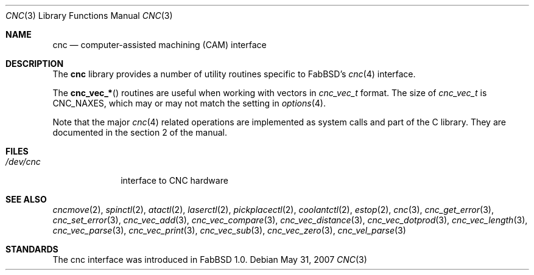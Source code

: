 .\"	$FabBSD$
.\"
.\" Copyright (c) 2009 Hypertriton, Inc. <http://hypertriton.com/>
.\"
.\" Redistribution and use in source and binary forms, with or without
.\" modification, are permitted provided that the following conditions
.\" are met:
.\" 1. Redistributions of source code must retain the above copyright
.\"    notice, this list of conditions and the following disclaimer.
.\" 2. Redistributions in binary form must reproduce the above copyright
.\"    notice, this list of conditions and the following disclaimer in the
.\"    documentation and/or other materials provided with the distribution.
.\"
.\" THIS SOFTWARE IS PROVIDED BY THE REGENTS AND CONTRIBUTORS ``AS IS'' AND
.\" ANY EXPRESS OR IMPLIED WARRANTIES, INCLUDING, BUT NOT LIMITED TO, THE
.\" IMPLIED WARRANTIES OF MERCHANTABILITY AND FITNESS FOR A PARTICULAR PURPOSE
.\" ARE DISCLAIMED.  IN NO EVENT SHALL THE REGENTS OR CONTRIBUTORS BE LIABLE
.\" FOR ANY DIRECT, INDIRECT, INCIDENTAL, SPECIAL, EXEMPLARY, OR CONSEQUENTIAL
.\" DAMAGES (INCLUDING, BUT NOT LIMITED TO, PROCUREMENT OF SUBSTITUTE GOODS
.\" OR SERVICES; LOSS OF USE, DATA, OR PROFITS; OR BUSINESS INTERRUPTION)
.\" HOWEVER CAUSED AND ON ANY THEORY OF LIABILITY, WHETHER IN CONTRACT, STRICT
.\" LIABILITY, OR TORT (INCLUDING NEGLIGENCE OR OTHERWISE) ARISING IN ANY WAY
.\" OUT OF THE USE OF THIS SOFTWARE, EVEN IF ADVISED OF THE POSSIBILITY OF
.\" SUCH DAMAGE.
.\"
.Dd $Mdocdate: May 31 2007 $
.Dt CNC 3
.Os
.Sh NAME
.Nm cnc
.Nd computer-assisted machining (CAM) interface
.Sh DESCRIPTION
The
.Nm
library provides a number of utility routines specific to FabBSD's
.Xr cnc 4
interface.
.Pp
The
.Fn cnc_vec_*
routines are useful when working with vectors in
.Ft cnc_vec_t
format.
The size of
.Ft cnc_vec_t
is
.Dv CNC_NAXES ,
which may or may not match the setting in
.Xr options 4 .
.Pp
Note that the major
.Xr cnc 4
related operations are implemented as system calls and part of the C library.
They are documented in the section 2 of the manual.
.Sh FILES
.Bl -tag -width /dev/cnc -compact
.It Pa /dev/cnc
interface to CNC hardware
.El
.Sh SEE ALSO
.Xr cncmove 2 ,
.Xr spinctl 2 ,
.Xr atactl 2 ,
.Xr laserctl 2 ,
.Xr pickplacectl 2 ,
.Xr coolantctl 2 ,
.Xr estop 2 ,
.Xr cnc 3 ,
.Xr cnc_get_error 3 ,
.Xr cnc_set_error 3 ,
.Xr cnc_vec_add 3 ,
.Xr cnc_vec_compare 3 ,
.Xr cnc_vec_distance 3 ,
.Xr cnc_vec_dotprod 3 ,
.Xr cnc_vec_length 3 ,
.Xr cnc_vec_parse 3 ,
.Xr cnc_vec_print 3 ,
.Xr cnc_vec_sub 3 ,
.Xr cnc_vec_zero 3 ,
.Xr cnc_vel_parse 3
.Sh STANDARDS
The cnc interface was introduced in FabBSD 1.0.
